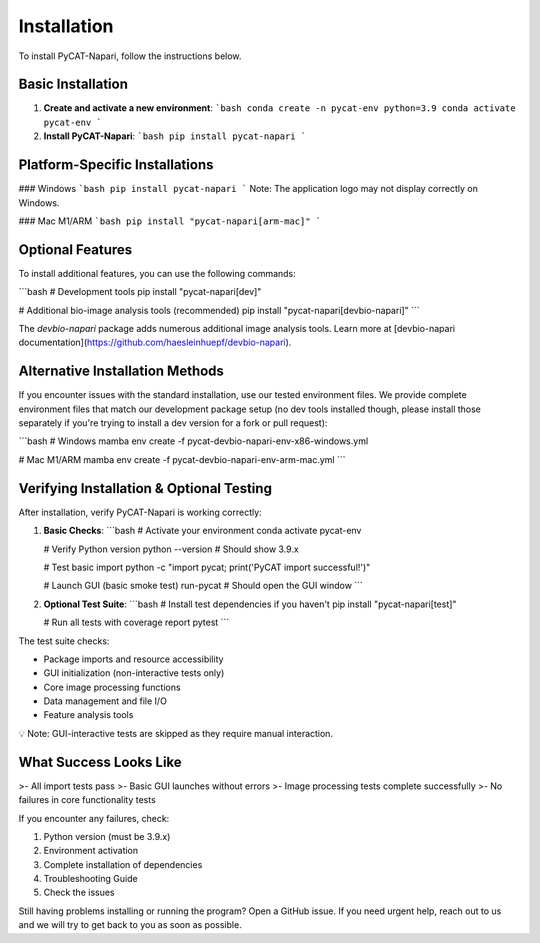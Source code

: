 Installation
============

To install PyCAT-Napari, follow the instructions below.

Basic Installation
------------------

1. **Create and activate a new environment**:
   ```bash
   conda create -n pycat-env python=3.9
   conda activate pycat-env
   ```

2. **Install PyCAT-Napari**:
   ```bash
   pip install pycat-napari
   ```

Platform-Specific Installations
-------------------------------

### Windows
```bash
pip install pycat-napari
```
Note: The application logo may not display correctly on Windows.

### Mac M1/ARM
```bash
pip install "pycat-napari[arm-mac]"
```

Optional Features
-----------------

To install additional features, you can use the following commands:

```bash
# Development tools
pip install "pycat-napari[dev]"

# Additional bio-image analysis tools (recommended)
pip install "pycat-napari[devbio-napari]"
```

The `devbio-napari` package adds numerous additional image analysis tools. Learn more at [devbio-napari documentation](https://github.com/haesleinhuepf/devbio-napari).

Alternative Installation Methods
-------------------------------

If you encounter issues with the standard installation, use our tested environment files. We provide complete environment files that match our development package setup (no dev tools installed though, please install those separately if you're trying to install a dev version for a fork or pull request):

```bash
# Windows
mamba env create -f pycat-devbio-napari-env-x86-windows.yml

# Mac M1/ARM
mamba env create -f pycat-devbio-napari-env-arm-mac.yml
```

Verifying Installation & Optional Testing
-----------------------------------------

After installation, verify PyCAT-Napari is working correctly:

1. **Basic Checks**:
   ```bash
   # Activate your environment
   conda activate pycat-env

   # Verify Python version
   python --version  # Should show 3.9.x

   # Test basic import
   python -c "import pycat; print('PyCAT import successful!')"

   # Launch GUI (basic smoke test)
   run-pycat  # Should open the GUI window
   ```

2. **Optional Test Suite**:
   ```bash
   # Install test dependencies if you haven't
   pip install "pycat-napari[test]"

   # Run all tests with coverage report
   pytest
   ```

The test suite checks:

- Package imports and resource accessibility
- GUI initialization (non-interactive tests only)
- Core image processing functions
- Data management and file I/O
- Feature analysis tools

💡 Note: GUI-interactive tests are skipped as they require manual interaction.

What Success Looks Like
-----------------------

>- All import tests pass
>- Basic GUI launches without errors
>- Image processing tests complete successfully
>- No failures in core functionality tests

If you encounter any failures, check:

1. Python version (must be 3.9.x)
2. Environment activation
3. Complete installation of dependencies
4. Troubleshooting Guide
5. Check the issues 

Still having problems installing or running the program? Open a GitHub issue. If you need urgent help, reach out to us and we will try to get back to you as soon as possible.
